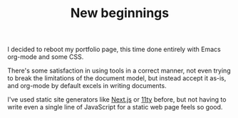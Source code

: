 #+TITLE: New beginnings
#+DESCRIPTION: I decided to reboot my portfolio page\, this time done entirely with Emacs org-mode and some CSS.

I decided to reboot my portfolio page, this time done entirely with Emacs org-mode and some CSS.

There's some satisfaction in using tools in a correct manner, not even trying to break the limitations of the document model, but instead accept it as-is, and org-mode by default excels in writing documents.

I've used static site generators like [[http://nextjs.org][Next.js]] or [[https://www.11ty.dev][11ty]] before, but not having to write even a single line of JavaScript for a static web page feels so good.
